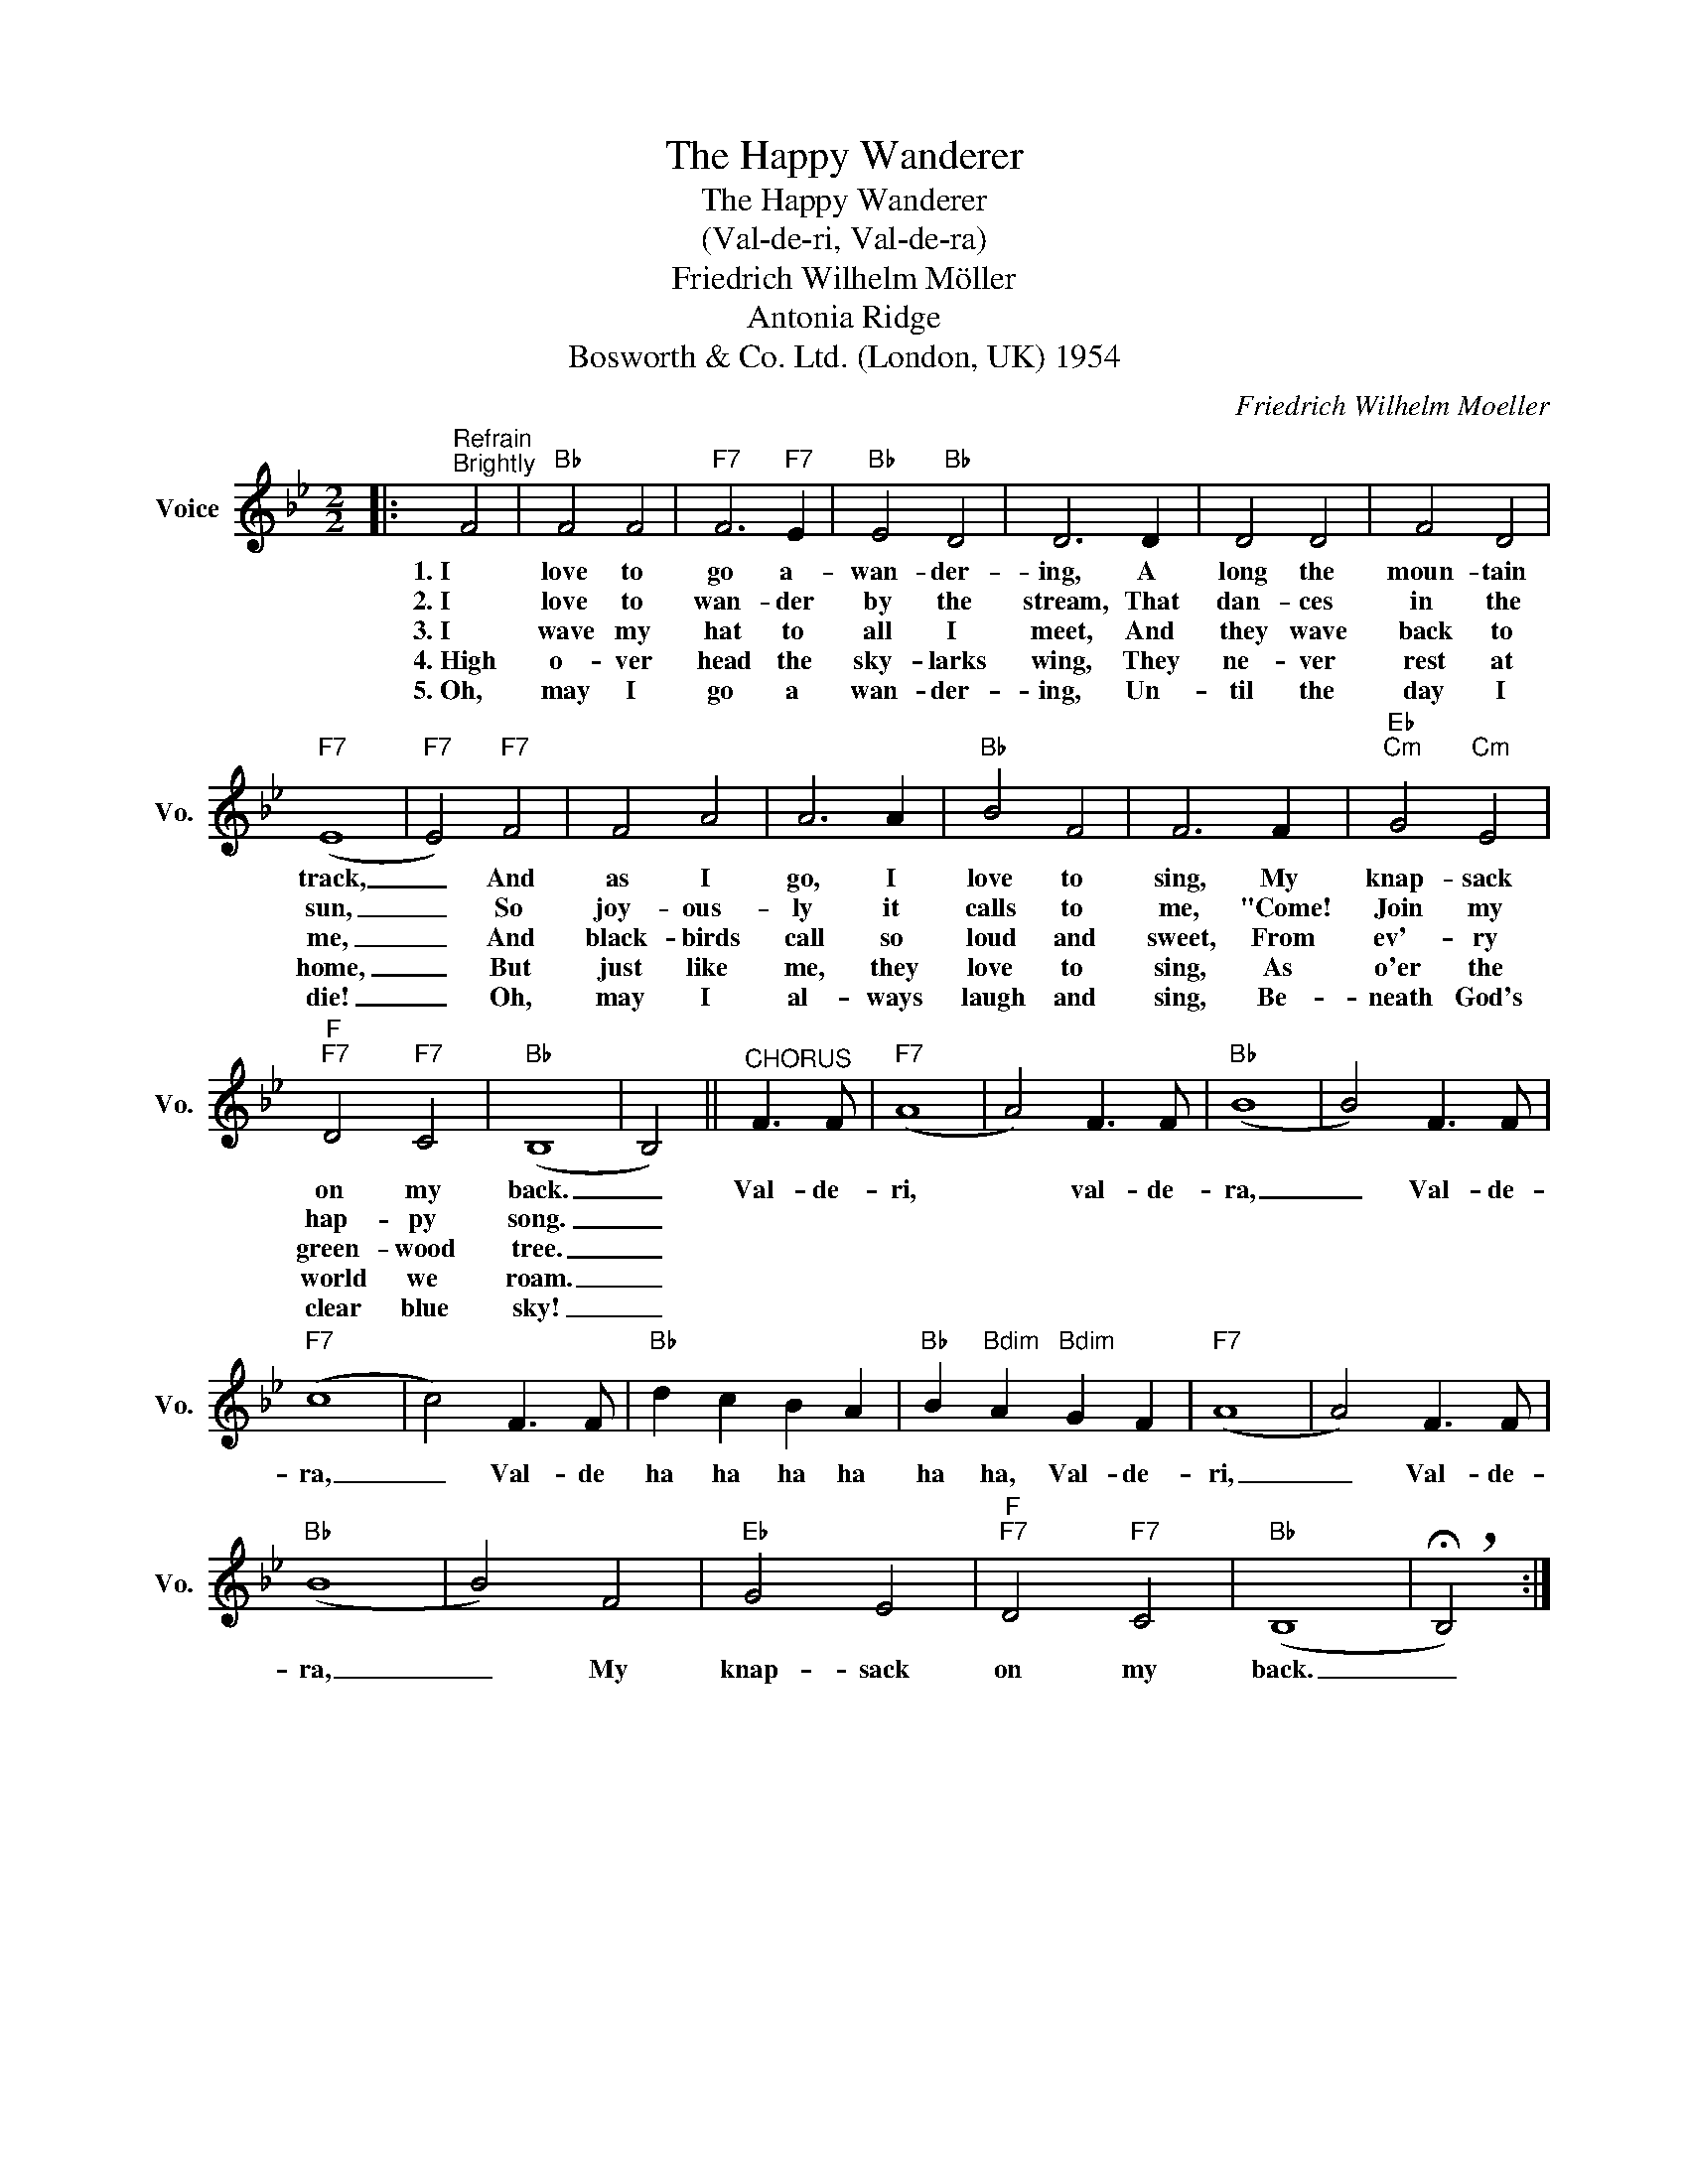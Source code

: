 X:1
T:The Happy Wanderer
T:The Happy Wanderer
T:(Val-de-ri, Val-de-ra)
T:Friedrich Wilhelm Möller
T:Antonia Ridge
T:Bosworth & Co. Ltd. (London, UK) 1954
C:Friedrich Wilhelm Moeller
Z:All Rights Reserved
L:1/8
M:2/2
K:Bb
V:1 treble nm="Voice" snm="Vo."
%%MIDI program 52
V:1
|:"^Refrain""^Brightly" F4 |"Bb" F4 F4 |"F7" F6"F7" E2 |"Bb" E4"Bb" D4 | D6 D2 | D4 D4 | F4 D4 | %7
w: 1.~I|love to|go a-|wan- der-|ing, A|long the|moun- tain|
w: 2.~I|love to|wan- der|by the|stream, That|dan- ces|in the|
w: 3.~I|wave my|hat to|all I|meet, And|they wave|back to|
w: 4.~High|o- ver|head the|sky- larks|wing, They|ne- ver|rest at|
w: 5.~Oh,|may I|go a|wan- der-|ing, Un-|til the|day I|
"F7" (E8 |"F7" E4)"F7" F4 | F4 A4 | A6 A2 |"Bb" B4 F4 | F6 F2 |"Eb""Cm" G4"Cm" E4 | %14
w: track,|_ And|as I|go, I|love to|sing, My|knap- sack|
w: sun,|_ So|joy- ous-|ly it|calls to|me, "Come!|Join my|
w: me,|_ And|black- birds|call so|loud and|sweet, From|ev'- ry|
w: home,|_ But|just like|me, they|love to|sing, As|o'er the|
w: die!|_ Oh,|may I|al- ways|laugh and|sing, Be-|neath God's|
"F""F7" D4"F7" C4 |"Bb" (B,8 | B,4) ||"^CHORUS" F3 F |"F7" (A8 | A4) F3 F |"Bb" (B8 | B4) F3 F | %22
w: on my|back.|_|Val- de-|ri,|* val- de-|ra,|_ Val- de-|
w: hap- py|song.|_||||||
w: green- wood|tree.|_||||||
w: world we|roam.|_||||||
w: clear blue|sky!|_||||||
"F7" (c8 | c4) F3 F |"Bb" d2 c2 B2 A2 |"Bb" B2"Bdim" A2"Bdim" G2 F2 |"F7" (A8 | A4) F3 F | %28
w: ra,|_ Val- de|ha ha ha ha|ha ha, Val- de-|ri,|_ Val- de-|
w: ||||||
w: ||||||
w: ||||||
w: ||||||
"Bb" (B8 | B4) F4 |"Eb" G4 E4 |"F""F7" D4"F7" C4 |"Bb" (B,8 | !breath!!fermata!B,4) :| %34
w: ra,|_ My|knap- sack|on my|back.|_|
w: ||||||
w: ||||||
w: ||||||
w: ||||||

